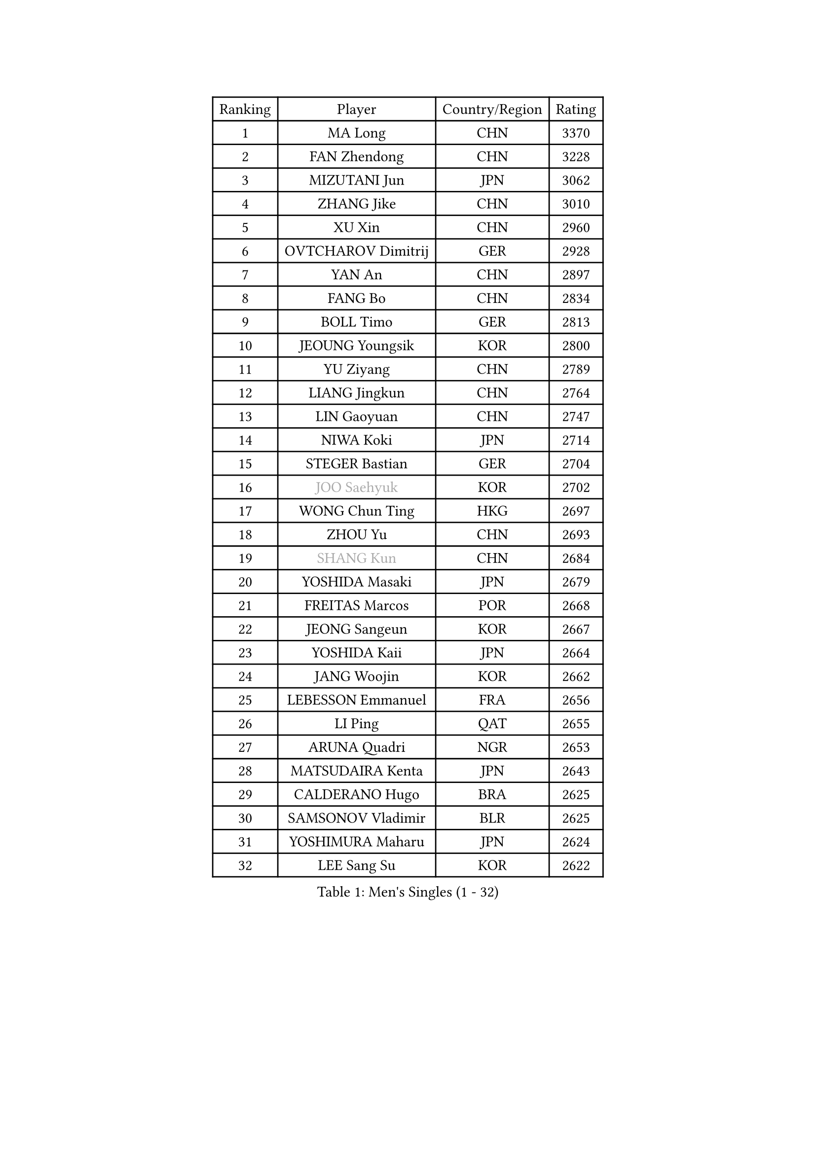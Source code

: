 
#set text(font: ("Courier New", "NSimSun"))
#figure(
  caption: "Men's Singles (1 - 32)",
    table(
      columns: 4,
      [Ranking], [Player], [Country/Region], [Rating],
      [1], [MA Long], [CHN], [3370],
      [2], [FAN Zhendong], [CHN], [3228],
      [3], [MIZUTANI Jun], [JPN], [3062],
      [4], [ZHANG Jike], [CHN], [3010],
      [5], [XU Xin], [CHN], [2960],
      [6], [OVTCHAROV Dimitrij], [GER], [2928],
      [7], [YAN An], [CHN], [2897],
      [8], [FANG Bo], [CHN], [2834],
      [9], [BOLL Timo], [GER], [2813],
      [10], [JEOUNG Youngsik], [KOR], [2800],
      [11], [YU Ziyang], [CHN], [2789],
      [12], [LIANG Jingkun], [CHN], [2764],
      [13], [LIN Gaoyuan], [CHN], [2747],
      [14], [NIWA Koki], [JPN], [2714],
      [15], [STEGER Bastian], [GER], [2704],
      [16], [#text(gray, "JOO Saehyuk")], [KOR], [2702],
      [17], [WONG Chun Ting], [HKG], [2697],
      [18], [ZHOU Yu], [CHN], [2693],
      [19], [#text(gray, "SHANG Kun")], [CHN], [2684],
      [20], [YOSHIDA Masaki], [JPN], [2679],
      [21], [FREITAS Marcos], [POR], [2668],
      [22], [JEONG Sangeun], [KOR], [2667],
      [23], [YOSHIDA Kaii], [JPN], [2664],
      [24], [JANG Woojin], [KOR], [2662],
      [25], [LEBESSON Emmanuel], [FRA], [2656],
      [26], [LI Ping], [QAT], [2655],
      [27], [ARUNA Quadri], [NGR], [2653],
      [28], [MATSUDAIRA Kenta], [JPN], [2643],
      [29], [CALDERANO Hugo], [BRA], [2625],
      [30], [SAMSONOV Vladimir], [BLR], [2625],
      [31], [YOSHIMURA Maharu], [JPN], [2624],
      [32], [LEE Sang Su], [KOR], [2622],
    )
  )#pagebreak()

#set text(font: ("Courier New", "NSimSun"))
#figure(
  caption: "Men's Singles (33 - 64)",
    table(
      columns: 4,
      [Ranking], [Player], [Country/Region], [Rating],
      [33], [#text(gray, "LEE Jungwoo")], [KOR], [2622],
      [34], [XU Chenhao], [CHN], [2618],
      [35], [MURAMATSU Yuto], [JPN], [2606],
      [36], [FALCK Mattias], [SWE], [2605],
      [37], [CHUANG Chih-Yuan], [TPE], [2605],
      [38], [UEDA Jin], [JPN], [2604],
      [39], [LIU Dingshuo], [CHN], [2599],
      [40], [FRANZISKA Patrick], [GER], [2599],
      [41], [PITCHFORD Liam], [ENG], [2584],
      [42], [GAO Ning], [SGP], [2580],
      [43], [#text(gray, "TANG Peng")], [HKG], [2580],
      [44], [ZHOU Kai], [CHN], [2566],
      [45], [CHEN Weixing], [AUT], [2565],
      [46], [GAUZY Simon], [FRA], [2563],
      [47], [DYJAS Jakub], [POL], [2560],
      [48], [GERELL Par], [SWE], [2560],
      [49], [WALTHER Ricardo], [GER], [2560],
      [50], [FILUS Ruwen], [GER], [2555],
      [51], [TOKIC Bojan], [SLO], [2555],
      [52], [XUE Fei], [CHN], [2555],
      [53], [HOU Yingchao], [CHN], [2553],
      [54], [#text(gray, "SHIONO Masato")], [JPN], [2549],
      [55], [KARLSSON Kristian], [SWE], [2549],
      [56], [CHO Seungmin], [KOR], [2546],
      [57], [PAK Sin Hyok], [PRK], [2544],
      [58], [WANG Zengyi], [POL], [2544],
      [59], [APOLONIA Tiago], [POR], [2543],
      [60], [OSHIMA Yuya], [JPN], [2540],
      [61], [GROTH Jonathan], [DEN], [2536],
      [62], [HO Kwan Kit], [HKG], [2534],
      [63], [WANG Chuqin], [CHN], [2530],
      [64], [DUDA Benedikt], [GER], [2524],
    )
  )#pagebreak()

#set text(font: ("Courier New", "NSimSun"))
#figure(
  caption: "Men's Singles (65 - 96)",
    table(
      columns: 4,
      [Ranking], [Player], [Country/Region], [Rating],
      [65], [GIONIS Panagiotis], [GRE], [2524],
      [66], [OUAICHE Stephane], [ALG], [2522],
      [67], [ASSAR Omar], [EGY], [2522],
      [68], [GARDOS Robert], [AUT], [2521],
      [69], [#text(gray, "LI Hu")], [SGP], [2519],
      [70], [KOU Lei], [UKR], [2517],
      [71], [HARIMOTO Tomokazu], [JPN], [2516],
      [72], [LIM Jonghoon], [KOR], [2516],
      [73], [ZHOU Qihao], [CHN], [2515],
      [74], [MATTENET Adrien], [FRA], [2515],
      [75], [LAM Siu Hang], [HKG], [2512],
      [76], [WANG Eugene], [CAN], [2511],
      [77], [FEGERL Stefan], [AUT], [2509],
      [78], [ACHANTA Sharath Kamal], [IND], [2504],
      [79], [PUCAR Tomislav], [CRO], [2502],
      [80], [ELOI Damien], [FRA], [2498],
      [81], [SHIBAEV Alexander], [RUS], [2494],
      [82], [KALLBERG Anton], [SWE], [2494],
      [83], [PERSSON Jon], [SWE], [2491],
      [84], [JIANG Tianyi], [HKG], [2490],
      [85], [TAZOE Kenta], [JPN], [2490],
      [86], [CRISAN Adrian], [ROU], [2485],
      [87], [WANG Yang], [SVK], [2478],
      [88], [CHEN Chien-An], [TPE], [2476],
      [89], [DESAI Harmeet], [IND], [2475],
      [90], [MONTEIRO Joao], [POR], [2475],
      [91], [KIM Minseok], [KOR], [2474],
      [92], [ANDERSSON Harald], [SWE], [2472],
      [93], [#text(gray, "OH Sangeun")], [KOR], [2467],
      [94], [TAKAKIWA Taku], [JPN], [2467],
      [95], [LIAO Cheng-Ting], [TPE], [2463],
      [96], [MATSUDAIRA Kenji], [JPN], [2462],
    )
  )#pagebreak()

#set text(font: ("Courier New", "NSimSun"))
#figure(
  caption: "Men's Singles (97 - 128)",
    table(
      columns: 4,
      [Ranking], [Player], [Country/Region], [Rating],
      [97], [MACHI Asuka], [JPN], [2462],
      [98], [GERASSIMENKO Kirill], [KAZ], [2460],
      [99], [MORIZONO Masataka], [JPN], [2459],
      [100], [KANG Dongsoo], [KOR], [2458],
      [101], [KONECNY Tomas], [CZE], [2455],
      [102], [ROBLES Alvaro], [ESP], [2451],
      [103], [CANTERO Jesus], [ESP], [2451],
      [104], [ZHMUDENKO Yaroslav], [UKR], [2448],
      [105], [YOSHIMURA Kazuhiro], [JPN], [2445],
      [106], [KIM Donghyun], [KOR], [2445],
      [107], [GACINA Andrej], [CRO], [2443],
      [108], [WANG Xi], [GER], [2443],
      [109], [MONTEIRO Thiago], [BRA], [2435],
      [110], [VLASOV Grigory], [RUS], [2434],
      [111], [ALAMIYAN Noshad], [IRI], [2434],
      [112], [SZOCS Hunor], [ROU], [2434],
      [113], [PARK Jeongwoo], [KOR], [2430],
      [114], [OIKAWA Mizuki], [JPN], [2429],
      [115], [SAMBE Kohei], [JPN], [2429],
      [116], [#text(gray, "HE Zhiwen")], [ESP], [2428],
      [117], [SAKAI Asuka], [JPN], [2428],
      [118], [GERALDO Joao], [POR], [2426],
      [119], [JIN Takuya], [JPN], [2424],
      [120], [FANG Yinchi], [CHN], [2423],
      [121], [GHOSH Soumyajit], [IND], [2423],
      [122], [ROBINOT Quentin], [FRA], [2422],
      [123], [LUNDQVIST Jens], [SWE], [2422],
      [124], [HABESOHN Daniel], [AUT], [2420],
      [125], [IONESCU Ovidiu], [ROU], [2419],
      [126], [ZHAI Yujia], [DEN], [2419],
      [127], [ZHU Linfeng], [CHN], [2413],
      [128], [TREGLER Tomas], [CZE], [2413],
    )
  )